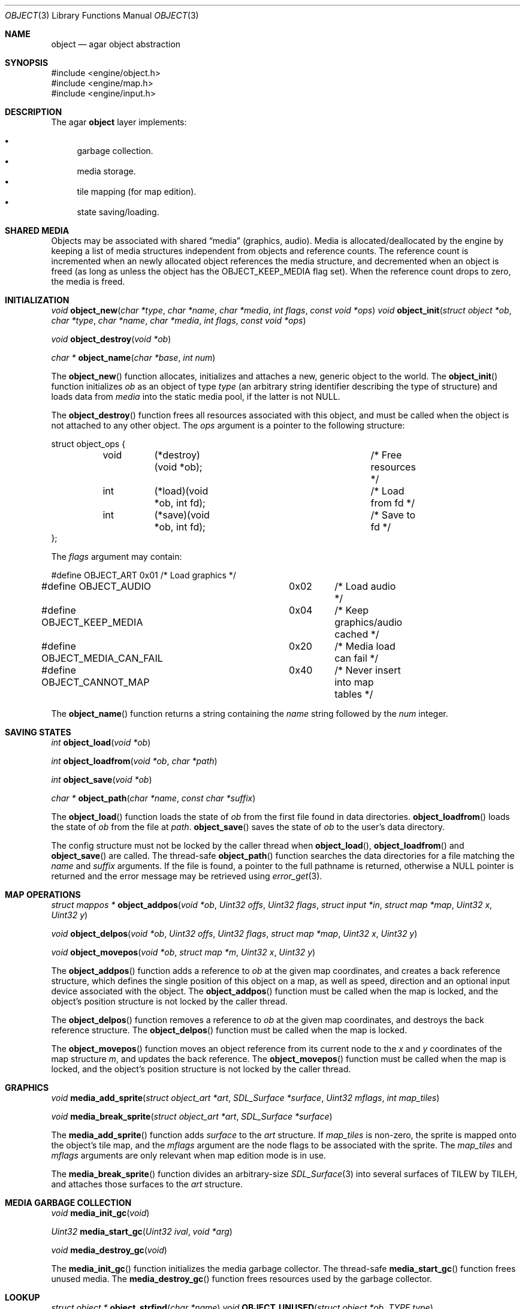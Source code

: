 .\"	$Csoft$
.\"
.\" Copyright (c) 2001, 2002 CubeSoft Communications, Inc.
.\" All rights reserved.
.\"
.\" Redistribution and use in source and binary forms, with or without
.\" modification, are permitted provided that the following conditions
.\" are met:
.\" 1. Redistribution of source code must retain the above copyright
.\"    notice, this list of conditions and the following disclaimer.
.\" 2. Neither the name of CubeSoft Communications, nor the names of its
.\"    contributors may be used to endorse or promote products derived from
.\"    this software without specific prior written permission.
.\" 
.\" THIS SOFTWARE IS PROVIDED BY THE AUTHOR ``AS IS'' AND ANY EXPRESS OR
.\" IMPLIED WARRANTIES, INCLUDING, BUT NOT LIMITED TO, THE IMPLIED
.\" WARRANTIES OF MERCHANTABILITY AND FITNESS FOR A PARTICULAR PURPOSE
.\" ARE DISCLAIMED. IN NO EVENT SHALL THE AUTHOR BE LIABLE FOR ANY DIRECT,
.\" INDIRECT, INCIDENTAL, SPECIAL, EXEMPLARY, OR CONSEQUENTIAL DAMAGES
.\" (INCLUDING BUT NOT LIMITED TO, PROCUREMENT OF SUBSTITUTE GOODS OR
.\" SERVICES; LOSS OF USE, DATA, OR PROFITS; OR BUSINESS INTERRUPTION)
.\" HOWEVER CAUSED AND ON ANY THEORY OF LIABILITY, WHETHER IN CONTRACT,
.\" STRICT LIABILITY, OR TORT (INCLUDING NEGLIGENCE OR OTHERWISE) ARISING
.\" IN ANY WAY OUT OF THE USE OF THIS SOFTWARE EVEN IF ADVISED OF THE
.\" POSSIBILITY OF SUCH DAMAGE.
.\"
.Dd March 17, 2002
.Dt OBJECT 3
.Os
.Sh NAME
.Nm object
.Nd agar object abstraction
.Sh SYNOPSIS
.Bd -literal
#include <engine/object.h>
#include <engine/map.h>
#include <engine/input.h>
.Ed
.Sh DESCRIPTION
The agar
.Nm
layer implements:
.Pp
.Bl -bullet -compact
.It
garbage collection.
.It
media storage.
.It
tile mapping (for map edition).
.It
state saving/loading.
.El
.Sh SHARED MEDIA
Objects may be associated with shared
.Dq media
(graphics, audio).
Media is allocated/deallocated by the engine by keeping a list of media
structures independent from objects and reference counts.
The reference count is incremented when an newly allocated object references
the media structure, and decremented when an object is freed (as long as
unless the object has the
.Dv OBJECT_KEEP_MEDIA
flag set).
When the reference count drops to zero, the media is freed.
.Sh INITIALIZATION
.nr nS 1
.Ft "void"
.Fn object_new "char *type" "char *name" "char *media" "int flags" \
               "const void *ops"
.Ft "void"
.Fn object_init "struct object *ob" "char *type" "char *name" "char *media" \
                "int flags" "const void *ops"
.Pp
.Ft "void"
.Fn object_destroy "void *ob"
.Pp
.Ft "char *"
.Fn object_name "char *base" "int num"
.nr nS 0
.Pp
The
.Fn object_new
function allocates, initializes and attaches a new, generic object to the
world.
The
.Fn object_init
function initializes
.Fa ob
as an object of type
.Fa type
(an arbitrary string identifier describing the type of structure)
and loads data from
.Fa media
into the static media pool, if the latter is not NULL.
.Pp
The
.Fn object_destroy
function frees all resources associated with this object, and must be
called when the object is not attached to any other object.
The
.Fa ops
argument is a pointer to the following structure:
.Bd -literal
struct object_ops {
	void	(*destroy)(void *ob);		/* Free resources */
	int	(*load)(void *ob, int fd);	/* Load from fd */
	int	(*save)(void *ob, int fd);	/* Save to fd */
};
.Ed
.Pp
The
.Fa flags
argument may contain:
.Bd -literal
#define OBJECT_ART		0x01	/* Load graphics */
#define OBJECT_AUDIO		0x02	/* Load audio */
#define OBJECT_KEEP_MEDIA	0x04	/* Keep graphics/audio cached */
#define OBJECT_MEDIA_CAN_FAIL	0x20	/* Media load can fail */
#define OBJECT_CANNOT_MAP	0x40	/* Never insert into map tables */
.Ed
.Pp
The
.Fn object_name
function returns a string containing the
.Fa name
string followed by the
.Fa num
integer.
.Sh SAVING STATES
.nr nS 1
.Ft "int"
.Fn object_load "void *ob"
.Pp
.Ft "int"
.Fn object_loadfrom "void *ob" "char *path"
.Pp
.Ft "int"
.Fn object_save "void *ob"
.Pp
.Ft "char *"
.Fn object_path "char *name" "const char *suffix"
.nr nS 0
.Pp
The
.Fn object_load
function loads the state of
.Fa ob
from the first file found in data directories.
.Fn object_loadfrom
loads the state of
.Fa ob
from the file at
.Fa path .
.Fn object_save
saves the state of
.Fa ob
to the user's data directory.
.Pp
The config structure must not be locked by the caller thread when
.Fn object_load ,
.Fn object_loadfrom
and
.Fn object_save
are called.
The thread-safe
.Fn object_path
function searches the data directories for a file matching the
.Fa name
and
.Fa suffix
arguments.
If the file is found, a pointer to the full pathname is returned,
otherwise a
.Dv NULL
pointer is returned and the error message may be retrieved using
.Xr error_get 3 .
.Sh MAP OPERATIONS
.nr nS 1
.Ft "struct mappos *"
.Fn object_addpos "void *ob" "Uint32 offs" "Uint32 flags" "struct input *in" "struct map *map" "Uint32 x" "Uint32 y"
.Pp
.Ft "void"
.Fn object_delpos "void *ob" "Uint32 offs" "Uint32 flags" "struct map *map" "Uint32 x" "Uint32 y"
.Pp
.Ft "void"
.Fn object_movepos "void *ob" "struct map *m" "Uint32 x" "Uint32 y"
.Pp
.nr nS 0
The
.Fn object_addpos
function adds a reference to
.Fa ob
at the given map coordinates, and creates a back reference structure,
which defines the single position of this object on a map, as well as speed,
direction and an optional input device associated with the object.
The
.Fn object_addpos
function must be called when the map is locked, and the object's position
structure is not locked by the caller thread.
.Pp
The
.Fn object_delpos
function removes a reference to
.Fa ob
at the given map coordinates, and destroys the back reference structure.
The
.Fn object_delpos
function must be called when the map is locked.
.Pp
The
.Fn object_movepos
function moves an object reference from its current node to the
.Fa x
and
.Fa y
coordinates of the map structure
.Fa m ,
and updates the back reference.
The
.Fn object_movepos
function must be called when the map is locked, and the object's position
structure is not locked by the caller thread.
.Sh GRAPHICS
.nr nS 1
.Ft "void"
.Fn media_add_sprite "struct object_art *art" "SDL_Surface *surface" \
                      "Uint32 mflags" "int map_tiles"
.Pp
.Ft "void"
.Fn media_break_sprite "struct object_art *art" "SDL_Surface *surface"
.nr nS 0
.Pp
The
.Fn media_add_sprite
function adds
.Fa surface
to the
.Fa art
structure.
If
.Fa map_tiles
is non-zero, the sprite is mapped onto the object's tile map,
and the
.Fa mflags
argument are the node flags to be associated with the sprite.
The
.Fa map_tiles
and
.Fa mflags
arguments are only relevant when map edition mode is in use.
.Pp
The
.Fn media_break_sprite
function divides an arbitrary-size
.Xr SDL_Surface 3
into several surfaces of
.Dv TILEW
by
.Dv TILEH ,
and attaches those surfaces to the
.Fa art
structure.
.Sh MEDIA GARBAGE COLLECTION
.nr nS 1
.Ft "void"
.Fn media_init_gc "void"
.Pp
.Ft "Uint32"
.Fn media_start_gc "Uint32 ival" "void *arg"
.Pp
.Ft "void"
.Fn media_destroy_gc "void"
.nr nS 0
.Pp
The
.Fn media_init_gc
function initializes the media garbage collector.
The thread-safe
.Fn media_start_gc
function frees unused media.
The
.Fn media_destroy_gc
function frees resources used by the garbage collector.
.Sh LOOKUP
.nr nS 1
.Ft "struct object *"
.Fn object_strfind "char *name"
.Ft "void"
.Fn OBJECT_UNUSED "struct object *ob" "TYPE type"
.Pp
.Ft "void"
.Fn OBJECT_ASSERT "struct object *ob" "char *obtype"
.nr nS 0
.Pp
The
.Fn object_strfind
function looks up the list of objects linked against the world for an
object identified by the null-terminated string
.Fa name .
The
.Fn object_strfind
function must be called when the world is locked.
.Pp
The
.Fn OBJECT_UNUSED
macro atomically decrements the reference count of an object structure
member.
.Pp
The
.Fn OBJECT_ASSERT
macro causes failure if the object
.Fa ob
is not of type
.Fa obtype .
.Sh SEE ALSO
.Xr agar 3
.Sh HISTORY
The
.Nm
interface appeared in AGAR 1.0
.\" .Sh BUGS
.\" .Sh CAVEATS
